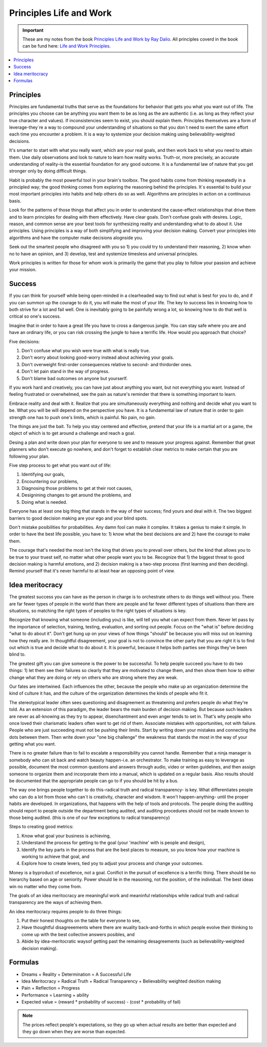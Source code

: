 Principles Life and Work
========================

.. important::
	These are my notes from the book `Principles Life and Work by Ray Dalio <https://www.principles.com/>`_. All principles coverd in the book can be fund here: `Life and Work Principles <https://www.principles.com/principles/418eaeca-564f-41e8-bd90-8e0d042f28d5/#table-of-contents>`_.

.. contents::
    :depth: 1
    :local:
    :backlinks: entry

Principles
----------

Principles are fundamental truths that serve as the foundations for behavior that gets you what you want out of life. The principles you choose can be anything you want them to be as long as the are authentic (i.e. as long as they reflect your true character and values). If inconsistencies seem to exist, you should explain them. Principles themselves are a form of leverage-they´re a way to compound your understanding of situations so that you don´t need to exert the same effort each time you encounter a problem. It is a way to systemize your decision making using believability-weighted decisions.

It's smarter to start with what you really want, which are your real goals, and then work back to what you need to attain them. Use daily observations and look to nature to learn how reality works. Truth-or, more precisely, an accurate understanding of reality-is the essential foundation for any good outcome. It is a fundamental law of nature that you get stronger only by doing difficult things.

Habit is probably the most powerful tool in your brain's toolbox. The good habits come from thinking repeatedly in a principled way; the good thinking comes from exploring the reasoning behind the principles. It´s essential to build your most important principles into habits and help others do so as well. Algorithms are principles in action on a continuous basis.

Look for the patterns of those things that affect you in order to understand the cause-effect relationships that drive them and to learn principles for dealing with them effectively. Have clear goals. Don't confuse goals with desires. Logic, reason, and common sense are your best tools for synthesizing reality and understanding what to do about it. Use principles. Using principles is a way of both simplifying and improving your decision making. Convert your principles into algorithms and have the computer make decisions alognside you.

Seek out the smartest people who disagreed with you so 1) you could try to understand their reasoning, 2) know when no to have an opinion, and 3) develop, test and systemize timesless and universal principles.

Work principles is written for those for whom work is primarily the game that you play to follow your passion and achieve your mission.

Success
-------

If you can think for yourself while being open-minded in a clearheaded way to find out what is best for you to do, and if you can summon up the courage to do it, you will make the most of your life. The key to success lies in knowing how to both strive for a lot and fail well. One is inevitably going to be painfully wrong a lot, so knowing how to do that well is critical so one's success.

Imagine that in order to have a great life you have to cross a dangerous jungle. You can stay safe where you are and have an ordinary life, or you can risk crossing the jungle to have a terrific life. How would you approach that choice?

Five decisions:

1. Don't confuse what you wish were true with what is really true.
2. Don't worry about looking good-worry instead about achieving your goals.
3. Don't overweight first-order consequences relative to second- and thirdorder ones.
4. Don't let pain stand in the way of progress.
5. Don't blame bad outcomes on anyone but yourserlf.

If you work hard and creatively, you can have just about anything you want, but not everything you want. Instead of feeling frustrated or overwhelmed, see the pain as nature's reminder that there is something important to learn.

Embrace reality and deal with it. Realize that you are simultaneously everything and nothing and decide what you want to be. What you will be will depend on the perspective you have. It is a fundamental law of nature that in order to gain strength one has to push one's limits, which is painful. No pain, no gain.

The things are just the bait. To help you stay centered and effective, pretend that your life is a martial art or a game, the object of which is to get around a challenge and reach a goal.

Desing a plan and write down your plan for everyone to see and to measure your progress against. Remember that great planners who don't execute go nowhere, and don't forget to establish clear metrics to make certain that you are following your plan.

Five step process to get what you want out of life:

1. Identifying our goals,
2. Encountering our problems, 
3. Diagnosing those problems to get at their root causes,
4. Designining changes to get around the problems, and
5. Doing what is needed.

Everyone has at least one big thing that stands in the way of their success; find yours and deal with it. The two biggest barriers to good decision making are your ego and your blind spots.

Don't mistake posibilities for probabilities. Any damn fool can make it complex. It takes a genius to make it simple. In order to have the best life possible, you have to: 1) know what the best decisions are and 2) have the courage to make them.

The courage that's needed the most isn't the king that drives you to prevail over others, but the kind that allows you to be true to your truest self, no matter what other people want you to be. Recognize that 1) the biggest threat to good decision making is harmful emotions, and 2) decision making is a two-step process (first learning and then deciding). Remind yourself that it's never harmful to at least hear an opposing point of view.

Idea meritocracy
----------------

The greatest success you can have as the person in charge is to orchestrate others to do things well without you. There are far fewer types of people in the world than there are people and far fewer different types of situations than there are situations, so matching the right types of peoples to the right types of situations is key.

Recognize that knowing what someone (including you) is like, will tell you what can expect from them. Never let pass by the importance of selection, training, testing, evaluation, and sorting out people. Focus on the "what is" before deciding "what to do about it". Don't get hung up on your views of how things "should" be because you will miss out on learning how they really are. In thoughtful disagreement, your goal is not to convince the other party that you are right it is to find out which is true and decide what to do about it. It is powerful, because it helps both parties see things they've been blind to. 

The greatest gift you can give someone is the power to be successful. To help people succeed you have to do two things: 1) let them see their failures so clearly that they are motivated to change them, and then show them how to either change what they are doing or rely on others who are strong where they are weak.

Our fates are intertwined. Each influences the other, because the people who make up an organization determine the kind of culture it has, and the culture of the organization determines the kinds of people who fit it. 

The stereotypical leader often sees questioning and disagreement as threatening and prefers people do what they're told. As an extension of this paradigm, the leader bears the main burden of decision making. But because such leaders are never as all-knowing as they try to appear, disenchantment and even anger tends to set in. That's why people who once loved their charismatic leaders often want to get rid of them. Associate mistakes with opportunities, not with failure. People who are just succeeding must not be pushing their limits. Start by writing down your mistakes and connecting the dots between them. Then write down your "one big challenge" the weakness that stands the most in the way of your getting what you want.

There is no greater failure than to fail to escalate a responsibility you cannot handle. Remember that a ninja manager is somebody who can sit back and watch beauty happen-i.e. an orchestrator. To make training as easy to leverage as possible, document the most common questions and answers through audio, video or writen guidelines, and then assign someone to organize them and incorporate them into a manual, which is updated on a regular basis. Also results should be documented that the appropriate people can go to if you should be hit by a bus. 

The way one brings people together to do this-radical truth and radical transparency- is key. What differentiates people who can do a lot from those who can´t is creativity, character and wisdom. It won't happen-anything- until the proper habits are developed. In organizations, that happens with the help of tools and protocols. The people doing the auditing should report to people outside the department being audited, and auditing procedures should not be made known to those being audited. (this is one of our few exceptions to radical transparency)

Steps to creating good metrics:

1. Know what goal your business is achieving, 
2. Understand the process for getting to the goal (your 'machine' with is people and design),
3. Identify the key parts in the process that are the best places to measure, so you know how your machine is working to achieve that goal, and
4. Explore how to create levers, tied yoy to adjust your process and change your outcomes.

Money is a byproduct of excellence, not a goal. Conlfict in the pursuit of excellence is a terrific thing. There should be no hierarchy based on age or seniority. Power should lie in the reasoning, not the position, of the individual. The best ideas win no matter who they come from.

The goals of an idea meritocracy are meaningful work and meaninful relationships while radical truth and radical transparency are the ways of achieving them.

An idea meritocracy requires people to do three things:

1. Put their honest thoughts on the table for everyone to see, 
2. Have thoughtful disagreeements where there are wuality back-and-forths in which people evolve their thinking to come up with the best collective answers posibles, and
3. Abide by idea-meritocratic waysof getting past the remaining desagreements (such as believability-weighted decision making).

Formulas
--------

* Dreams + Reality + Determination = A Successful Life
* Idea Meritocracy = Radical Truth + Radical Transparency + Believability weighted desition making
* Pain + Reflection = Progress
* Performance = Learning + ability 
* Expected value = (reward * probability of success) - (cost * probability of fail)

.. note::

	The prices reflect people's expectations, so they go up when actual results are better than expected and they go down when they are worse than expected.

 












 





















